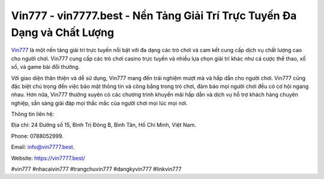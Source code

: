 Vin777 - vin7777.best - Nền Tảng Giải Trí Trực Tuyến Đa Dạng và Chất Lượng
===================================

`Vin777 <https://vin7777.best/>`_ là một nền tảng giải trí trực tuyến nổi bật với đa dạng các trò chơi và cam kết cung cấp dịch vụ chất lượng cao cho người chơi. Vin777 cung cấp các trò chơi casino trực tuyến và nhiều lựa chọn giải trí khác như cá cược thể thao, xổ số, và game bài đổi thưởng. 

Với giao diện thân thiện và dễ sử dụng, Vin777 mang đến trải nghiệm mượt mà và hấp dẫn cho người chơi. Vin777 cũng đặc biệt chú trọng đến việc bảo mật thông tin và công bằng trong trò chơi, đảm bảo mọi người chơi đều có cơ hội ngang nhau. Hơn nữa, Vin777 thường xuyên có các chương trình khuyến mãi hấp dẫn và dịch vụ hỗ trợ khách hàng chuyên nghiệp, sẵn sàng giải đáp mọi thắc mắc của người chơi mọi lúc mọi nơi.

Thông tin liên hệ: 

Địa chỉ: 24 Đường số 15, Bình Trị Đông B, Bình Tân, Hồ Chí Minh, Việt Nam. 

Phone: 0788052999. 

Email: info@vin7777.best. 

Website: https://vin7777.best/

#vin777 #nhacaivin777 #trangchuvin777 #dangkyvin777 #linkvin777
